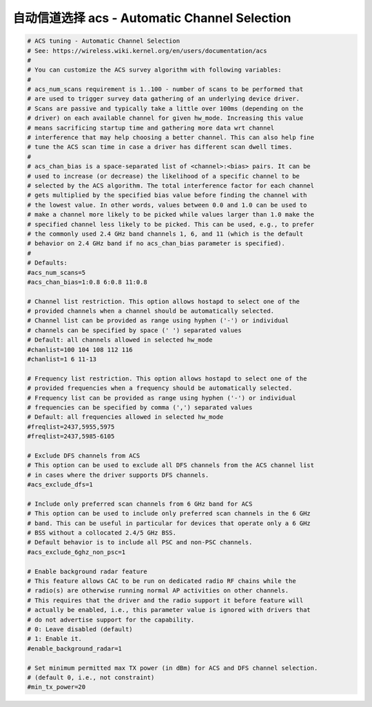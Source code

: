 自动信道选择 acs - Automatic Channel Selection
================================================================================

.. code-block::

    # ACS tuning - Automatic Channel Selection
    # See: https://wireless.wiki.kernel.org/en/users/documentation/acs
    #
    # You can customize the ACS survey algorithm with following variables:
    #
    # acs_num_scans requirement is 1..100 - number of scans to be performed that
    # are used to trigger survey data gathering of an underlying device driver.
    # Scans are passive and typically take a little over 100ms (depending on the
    # driver) on each available channel for given hw_mode. Increasing this value
    # means sacrificing startup time and gathering more data wrt channel
    # interference that may help choosing a better channel. This can also help fine
    # tune the ACS scan time in case a driver has different scan dwell times.
    #
    # acs_chan_bias is a space-separated list of <channel>:<bias> pairs. It can be
    # used to increase (or decrease) the likelihood of a specific channel to be
    # selected by the ACS algorithm. The total interference factor for each channel
    # gets multiplied by the specified bias value before finding the channel with
    # the lowest value. In other words, values between 0.0 and 1.0 can be used to
    # make a channel more likely to be picked while values larger than 1.0 make the
    # specified channel less likely to be picked. This can be used, e.g., to prefer
    # the commonly used 2.4 GHz band channels 1, 6, and 11 (which is the default
    # behavior on 2.4 GHz band if no acs_chan_bias parameter is specified).
    #
    # Defaults:
    #acs_num_scans=5
    #acs_chan_bias=1:0.8 6:0.8 11:0.8

    # Channel list restriction. This option allows hostapd to select one of the
    # provided channels when a channel should be automatically selected.
    # Channel list can be provided as range using hyphen ('-') or individual
    # channels can be specified by space (' ') separated values
    # Default: all channels allowed in selected hw_mode
    #chanlist=100 104 108 112 116
    #chanlist=1 6 11-13

    # Frequency list restriction. This option allows hostapd to select one of the
    # provided frequencies when a frequency should be automatically selected.
    # Frequency list can be provided as range using hyphen ('-') or individual
    # frequencies can be specified by comma (',') separated values
    # Default: all frequencies allowed in selected hw_mode
    #freqlist=2437,5955,5975
    #freqlist=2437,5985-6105

    # Exclude DFS channels from ACS
    # This option can be used to exclude all DFS channels from the ACS channel list
    # in cases where the driver supports DFS channels.
    #acs_exclude_dfs=1

    # Include only preferred scan channels from 6 GHz band for ACS
    # This option can be used to include only preferred scan channels in the 6 GHz
    # band. This can be useful in particular for devices that operate only a 6 GHz
    # BSS without a collocated 2.4/5 GHz BSS.
    # Default behavior is to include all PSC and non-PSC channels.
    #acs_exclude_6ghz_non_psc=1

    # Enable background radar feature
    # This feature allows CAC to be run on dedicated radio RF chains while the
    # radio(s) are otherwise running normal AP activities on other channels.
    # This requires that the driver and the radio support it before feature will
    # actually be enabled, i.e., this parameter value is ignored with drivers that
    # do not advertise support for the capability.
    # 0: Leave disabled (default)
    # 1: Enable it.
    #enable_background_radar=1

    # Set minimum permitted max TX power (in dBm) for ACS and DFS channel selection.
    # (default 0, i.e., not constraint)
    #min_tx_power=20
